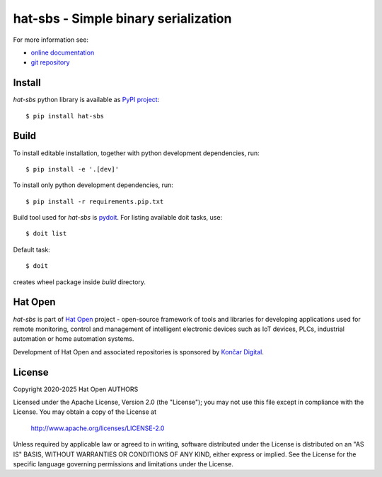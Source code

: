 .. _online documentation: https://hat-sbs.hat-open.com
.. _git repository: https://github.com/hat-open/hat-sbs.git
.. _PyPI project: https://pypi.org/project/hat-sbs
.. _pydoit: https://pydoit.org
.. _Hat Open: https://hat-open.com
.. _Končar Digital: https://www.koncar.hr/en


hat-sbs - Simple binary serialization
=====================================

For more information see:

* `online documentation`_
* `git repository`_


Install
-------

`hat-sbs` python library is available as `PyPI project`_::

    $ pip install hat-sbs


Build
-----

To install editable installation, together with python development
dependencies, run::

    $ pip install -e '.[dev]'

To install only python development dependencies, run::

    $ pip install -r requirements.pip.txt

Build tool used for `hat-sbs` is `pydoit`_. For listing available doit tasks,
use::

    $ doit list

Default task::

    $ doit

creates wheel package inside `build` directory.


Hat Open
--------

`hat-sbs` is part of `Hat Open`_ project - open-source framework of tools
and libraries for developing applications used for remote monitoring, control
and management of intelligent electronic devices such as IoT devices, PLCs,
industrial automation or home automation systems.

Development of Hat Open and associated repositories is sponsored by
`Končar Digital`_.


License
-------

Copyright 2020-2025 Hat Open AUTHORS

Licensed under the Apache License, Version 2.0 (the "License");
you may not use this file except in compliance with the License.
You may obtain a copy of the License at

    http://www.apache.org/licenses/LICENSE-2.0

Unless required by applicable law or agreed to in writing, software
distributed under the License is distributed on an "AS IS" BASIS,
WITHOUT WARRANTIES OR CONDITIONS OF ANY KIND, either express or implied.
See the License for the specific language governing permissions and
limitations under the License.
